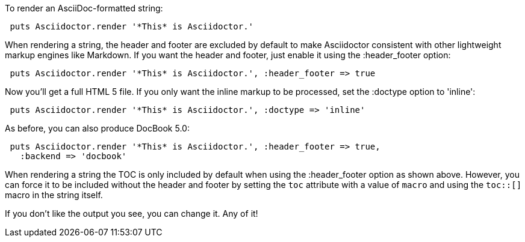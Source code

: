 ////
Render strings using the API
This file is included in the user-manual document
////

To render an AsciiDoc-formatted string:

[source,ruby]
----
 puts Asciidoctor.render '*This* is Asciidoctor.'
----

When rendering a string, the header and footer are excluded by default to make Asciidoctor consistent with other lightweight markup engines like Markdown. 
If you want the header and footer, just enable it using the +:header_footer+ option:

[source,ruby]
----
 puts Asciidoctor.render '*This* is Asciidoctor.', :header_footer => true
----

Now you'll get a full HTML 5 file. 
If you only want the inline markup to be processed, set the +:doctype+ option to +'inline'+:

[source,ruby]
----
 puts Asciidoctor.render '*This* is Asciidoctor.', :doctype => 'inline'
----

As before, you can also produce DocBook 5.0:

[source,ruby]
----
 puts Asciidoctor.render '*This* is Asciidoctor.', :header_footer => true,
   :backend => 'docbook'
----

When rendering a string the TOC is only included by default when using the +:header_footer+ option as shown above.
However, you can force it to be included without the header and footer by setting the `toc` attribute with a value of `macro` and using the `toc::[]` macro in the string itself.

If you don't like the output you see, you can change it. 
Any of it!
